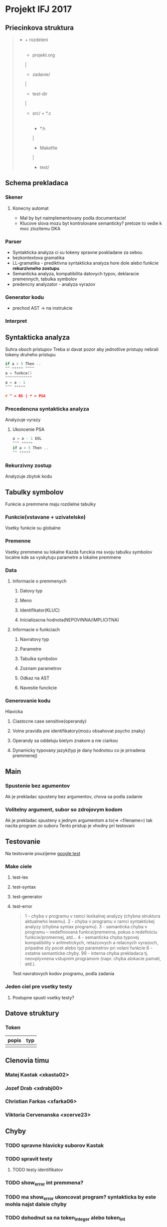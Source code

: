 * Projekt IFJ 2017
** Priecinkova struktura
#+BEGIN_QUOTE
- + rozdeleni
  |
  + projekt.org
  |
  + zadanie/
  |
  + test-dir
  |
  + src/ + *.c
         |
         + *.h
	 |
         + Makefile
	 |
         + test/
#+END_QUOTE

** Schema prekladaca
*** Skener
**** Konecny automat
- Mal by byt naimplementovany podla documentacie!
- Klucove slova mozu byt kontrolovane semanticky? pretoze to vedie k moc zlozitemu DKA
*** Parser
+ Syntakticka analyza ci su tokeny spravne poskladane za sebou
+ bezkontextova gramatika
+ LL-gramatika - prediktivna syntakticka analyza hore dole alebo funkcie *rekurzivneho zostupu*
+ Semanticka analyza, kompatibilita datovych typov, deklaracie premennych, tabulka symbolov
+ predencny analyzator - analyza vyrazov
*** Generator kodu
- prechod AST -> na instrukcie
*** Interpret

** Syntakticka analyza
Suhra oboch pristupov
Treba si davat pozor aby jednotlive pristupy nebrali tokeny druheho pristupu
#+BEGIN_SRC c
  if a > 5 Then ..
  ^^ ***** ^^^^
  a = funkce()
  ^^^^^^^^^^^^
  a = a - 1
  ^^^ *****

  # ^ = RS | * = PSA
#+END_SRC
*** Precedencna syntakticka analyza
Analyzuje vyrazy
**** Ukoncenie PSA
#+BEGIN_SRC c
  a = a - 1 EOL
  ^^^ *****
  if a > 5 Then ..
  ^^ *****
#+END_SRC
*** Rekurzivny zostup
Analyzuje zbytok kodu

** Tabulky symbolov
Funkcie a premmene maju rozdielne tabulky
*** Funkcie(vstavane + uzivatelske)
Vsetky funkcie su globalne
*** Premenne
Vsetky premmene su lokalne
Kazda funckia ma svoju tabulku symbolov localne kde sa vyskytuju parametre a lokalne premmene

*** Data
**** Informacie o premmenych
***** Datovy typ
***** Meno
***** Identifikator(KLUC)
***** Inicializacna hodnota(NEPOVINNA/IMPLICITNA)
**** Informacie o funkciach
***** Navratovy typ
***** Parametre
***** Tabulka symbolov
***** Zoznam parametrov
***** Odkaz na AST
***** Navestie funckcie

*** Generovanie kodu
Hlavicka
**** Ciastocne case sensitive(operandy)
**** Volne pravidla pre identifikatory(mozu obsahovat psycho znaky)
**** Operandy sa oddeluju bielym znakom a nie ciarkou
**** Dynamicky typovany jazyk(typ je dany hodnotou co je priradena premmenej)

** Main
*** Spustenie bez agumentov
Ak je prekladac spusteny bez argumentov, chova sa podla zadanie
*** Volitelny argument, subor so zdrojovym kodom
Ak je prekladac spusteny s jednym argumentom a to(=> <filename>) tak nacita program zo suboru
Tento pristup je vhodny pri testovani

** Testovanie
Na testovanie pouzijeme [[https://github.com/google/googletest][google test]]
*** Make ciele
**** test-lex
**** test-syntax
**** test-generator
**** test-error
#+BEGIN_QUOTE
1 - chyba v programu v ramci lexikalnej analyzy (chybna struktura aktualneho lexemu).
2 - chyba v programu v ramci syntaktickej analyzy (chybna syntax programu).
3 - samanticka chyba v programu – nedefinovaná funkce/premenna, pokus o redefiniciu funkcie/promennej, atd...
4 - semanticka chyba typovej kompatibility v aritmetickych, retazcovych a relacnych vyrazoch, pripadne zly pocet alebo typ parametrov pri volani funkcie
6 - ostatne semanticke chyby.
99 - interna chyba prekladaca tj. neovplyvnena vstupnim programom (napr. chyba alokacie pamati, atd.). 
#+END_QUOTE
Test navratovych kodov programu, podla zadania
*** Jeden ciel pre vsetky testy
**** Postupne spusti vsetky testy?

** Datove struktury
*** Token
| popis | typ |
|-------+-----|
|       |     |


** Clenovia timu
*** Matej Kastak         <xkasta02>
*** Jozef Drab           <xdrabj00>
*** Christian Farkas     <xfarka06>
*** Viktoria Cervenanska <xcerve23>

** Chyby
*** TODO spravne hlavicky suborov Kastak
*** TODO spravit testy
**** TODO testy identifikatov
*** TODO show_error int premmena?
*** TODO ma show_error ukoncovat program? syntakticka by este mohla najst dalsie chyby
*** TODO dohodnut sa na token_integer alebo token_int
*** TODO IFJ17 je case-insensitive
*** TODO upravit komentare podla zadania
*** TODO token_free() - funkcia na vymazanie tokenov
*** TODO VHODNE debugovacie vypisy
*** TODO kontrola mallocov
*** TODO pridat vsetky chyby do issues na github
*** TODO napisat christianovy ze by ich mohol zacat opravovat a ja budem kontrolovat
*** TODO skontrolovat KDA
